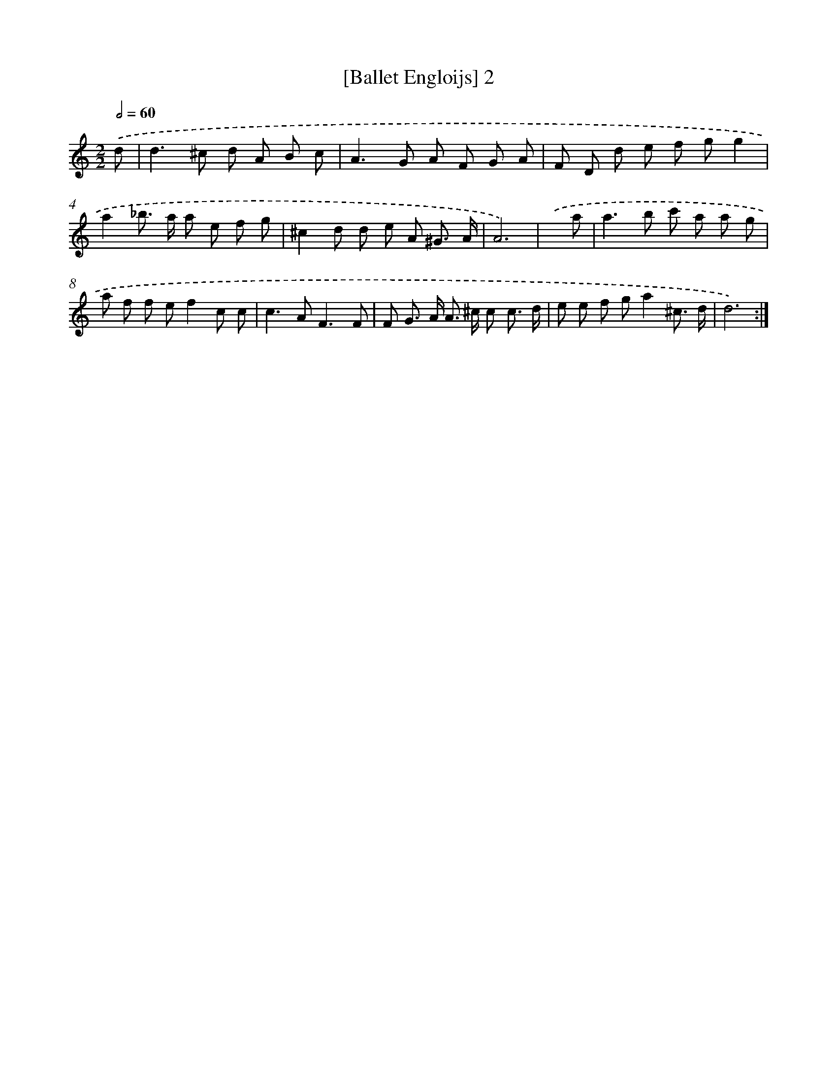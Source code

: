 X: 16881
T: [Ballet Engloijs] 2
%%abc-version 2.0
%%abcx-abcm2ps-target-version 5.9.1 (29 Sep 2008)
%%abc-creator hum2abc beta
%%abcx-conversion-date 2018/11/01 14:38:07
%%humdrum-veritas 2149138320
%%humdrum-veritas-data 2058974277
%%continueall 1
%%barnumbers 0
L: 1/8
M: 2/2
Q: 1/2=60
K: C clef=treble
.('d [I:setbarnb 1]|
d2>^c2 d A B c |
A2>G2 A F G A |
F D d e f gg2 |
a2_b> a a e f g |
^c2d d e A ^G3/ A/ |
A6) |
.('x a [I:setbarnb 7]|
a2>b2 c' a a g |
a f f ef2c c |
c2>A2F3F |
F G> A A> ^c c c3/ d/ |
e e f ga2^c3/ d/ |
d6) :|]
